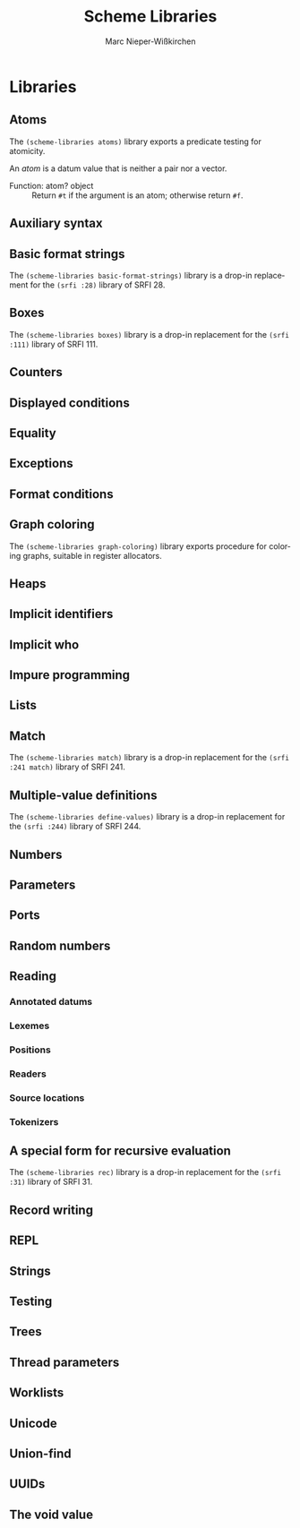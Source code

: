 #+TITLE: Scheme Libraries
#+AUTHOR: Marc Nieper-Wißkirchen
#+EMAIL: marc@nieper-wisskirchen.de

#+LANGUAGE: en

* Libraries

** Atoms

The ~(scheme-libraries atoms)~ library exports a predicate testing for
atomicity.

An /atom/ is a datum value that is neither a pair nor a vector.

- Function: atom? object ::
  Return ~#t~ if the argument is an atom; otherwise return ~#f~.

** Auxiliary syntax

** Basic format strings

The ~(scheme-libraries basic-format-strings)~ library is a drop-in replacement for
the ~(srfi :28)~ library of SRFI 28.

** Boxes

The ~(scheme-libraries boxes)~ library is a drop-in replacement for
the ~(srfi :111)~ library of SRFI 111.

** Counters

** Displayed conditions

** Equality

** Exceptions

** Format conditions

** Graph coloring

The ~(scheme-libraries graph-coloring)~ library exports procedure for
coloring graphs, suitable in register allocators.

** Heaps

** Implicit identifiers

** Implicit who

** Impure programming

** Lists

** Match

The ~(scheme-libraries match)~ library is a drop-in replacement for
the ~(srfi :241 match)~ library of SRFI 241.

** Multiple-value definitions

The ~(scheme-libraries define-values)~ library is a drop-in replacement for
the ~(srfi :244)~ library of SRFI 244.

** Numbers

** Parameters

** Ports

** Random numbers

** Reading

*** Annotated datums

*** Lexemes

*** Positions

*** Readers

*** Source locations

*** Tokenizers

** A special form for recursive evaluation

The ~(scheme-libraries rec)~ library is a drop-in replacement for
the ~(srfi :31)~ library of SRFI 31.

** Record writing

** REPL

** Strings

** Testing

** Trees

** Thread parameters

** Worklists

** Unicode

** Union-find

** UUIDs

** The void value
